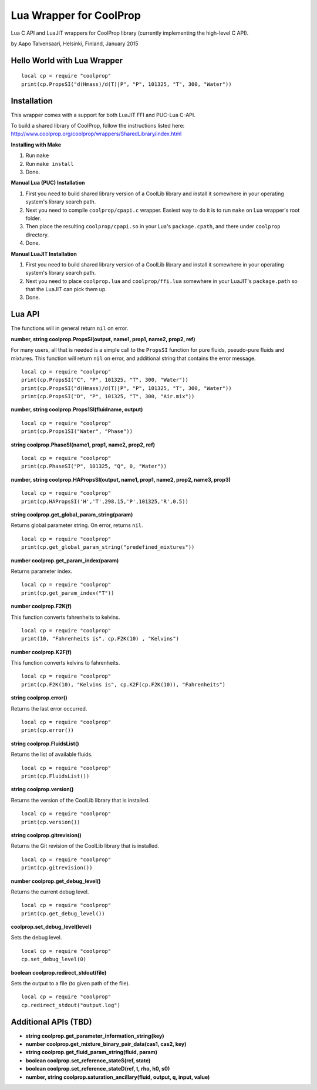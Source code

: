 Lua Wrapper for CoolProp
========================

Lua C API and LuaJIT wrappers for CoolProp library (currently implementing the high-level C API).

by Aapo Talvensaari, Helsinki, Finland, January 2015


Hello World with Lua Wrapper
----------------------------

::

  local cp = require "coolprop"
  print(cp.PropsSI("d(Hmass)/d(T)|P", "P", 101325, "T", 300, "Water"))


Installation
------------

This wrapper comes with a support for both LuaJIT FFI and PUC-Lua C-API.

To build a shared library of CoolProp, follow the instructions listed here:
http://www.coolprop.org/coolprop/wrappers/SharedLibrary/index.html


**Installing with Make**

1. Run ``make``
2. Run ``make install``
3. Done.

**Manual Lua (PUC) Installation**

1. First you need to build shared library version of a CoolLib library and install it somewhere in your operating system's library search path.
2. Next you need to compile ``coolprop/cpapi.c`` wrapper. Easiest way to do it is to run ``make`` on Lua wrapper's root folder.
3. Then place the resulting ``coolprop/cpapi.so`` in your Lua's ``package.cpath``, and there under ``coolprop`` directory.
4. Done.

**Manual LuaJIT Installation**

1. First you need to build shared library version of a CoolLib library and install it somewhere in your operating system's library search path.
2. Next you need to place ``coolprop.lua`` and ``coolprop/ffi.lua`` somewhere in your LuaJIT's ``package.path`` so that the LuaJIT can pick them up.
3. Done.


Lua API
-------

The functions will in general return ``nil`` on error.

**number, string coolprop.PropsSI(output, name1, prop1, name2, prop2, ref)**

For many users, all that is needed is a simple call to the ``PropsSI`` function for pure fluids, pseudo-pure fluids
and mixtures. This function will return ``nil`` on error, and additional string that contains the error message.

::

  local cp = require "coolprop"
  print(cp.PropsSI("C", "P", 101325, "T", 300, "Water"))
  print(cp.PropsSI("d(Hmass)/d(T)|P", "P", 101325, "T", 300, "Water"))
  print(cp.PropsSI("D", "P", 101325, "T", 300, "Air.mix"))


**number, string coolprop.Props1SI(fluidname, output)**

::

  local cp = require "coolprop"
  print(cp.Props1SI("Water", "Phase"))


**string coolprop.PhaseSI(name1, prop1, name2, prop2, ref)**

::

  local cp = require "coolprop"
  print(cp.PhaseSI("P", 101325, "Q", 0, "Water"))


**number, string coolprop.HAPropsSI(output, name1, prop1, name2, prop2, name3, prop3)**

::

  local cp = require "coolprop"
  print(cp.HAPropsSI('H','T',298.15,'P',101325,'R',0.5))


**string coolprop.get_global_param_string(param)**

Returns global parameter string. On error, returns ``nil``.

::

  local cp = require "coolprop"
  print(cp.get_global_param_string("predefined_mixtures"))


**number coolprop.get_param_index(param)**

Returns parameter index.

::

  local cp = require "coolprop"
  print(cp.get_param_index("T"))


**number coolprop.F2K(f)**

This function converts fahrenheits to kelvins.

::

  local cp = require "coolprop"
  print(10, "Fahrenheits is", cp.F2K(10) , "Kelvins")


**number coolprop.K2F(f)**

This function converts kelvins to fahrenheits.

::

  local cp = require "coolprop"
  print(cp.F2K(10), "Kelvins is", cp.K2F(cp.F2K(10)), "Fahrenheits")


**string coolprop.error()**

Returns the last error occurred.

::

  local cp = require "coolprop"
  print(cp.error())


**string coolprop.FluidsList()**

Returns the list of available fluids.

::

  local cp = require "coolprop"
  print(cp.FluidsList())


**string coolprop.version()**

Returns the version of the CoolLib library that is installed.

::

  local cp = require "coolprop"
  print(cp.version())


**string coolprop.gitrevision()**

Returns the Git revision of the CoolLib library that is installed.

::

  local cp = require "coolprop"
  print(cp.gitrevision())


**number coolprop.get_debug_level()**

Returns the current debug level.

::

  local cp = require "coolprop"
  print(cp.get_debug_level())


**coolprop.set_debug_level(level)**

Sets the debug level.

::

  local cp = require "coolprop"
  cp.set_debug_level(0)


**boolean coolprop.redirect_stdout(file)**

Sets the output to a file (to given path of the file).

::

  local cp = require "coolprop"
  cp.redirect_stdout("output.log")


Additional APIs (TBD)
---------------------

- **string coolprop.get_parameter_information_string(key)**
- **number coolprop.get_mixture_binary_pair_data(cas1, cas2, key)**
- **string coolprop.get_fluid_param_string(fluid, param)**
- **boolean coolprop.set_reference_stateS(ref, state)**
- **boolean coolprop.set_reference_stateD(ref, t, rho, h0, s0)**
- **number, string coolprop.saturation_ancillary(fluid, output, q, input, value)**
